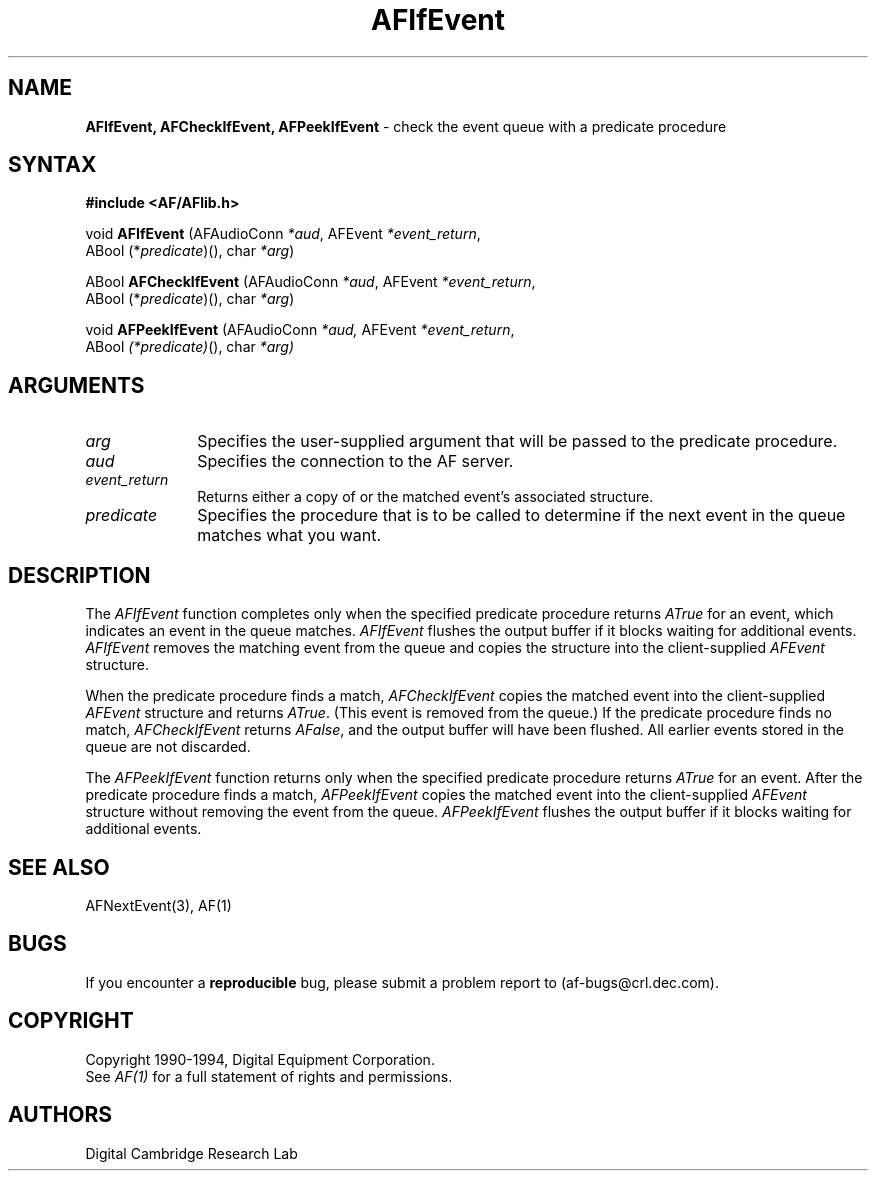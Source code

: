 .ds xL AFlib \- C Language AF Interface
.na
.de Ds
.nf
.\\$1D \\$2 \\$1
.ft 1
.\".ps \\n(PS
.\".if \\n(VS>=40 .vs \\n(VSu
.\".if \\n(VS<=39 .vs \\n(VSp
..
.de De
.ce 0
.if \\n(BD .DF
.nr BD 0
.in \\n(OIu
.if \\n(TM .ls 2
.sp \\n(DDu
.fi
..
.de FD
.LP
.KS
.TA .5i 3i
.ta .5i 3i
.nf
..
.de FN
.fi
.KE
.LP
..
.de IN		\" send an index entry to the stderr
.tm \\n%:\\$1:\\$2:\\$3
..
.de C{
.KS
.nf
.D
.\"
.\"	choose appropriate monospace font
.\"	the imagen conditional, 480,
.\"	may be changed to L if LB is too
.\"	heavy for your eyes...
.\"
.ie "\\*(.T"480" .ft L
.el .ie "\\*(.T"300" .ft L
.el .ie "\\*(.T"202" .ft PO
.el .ie "\\*(.T"aps" .ft CW
.el .ft R
.ps \\n(PS
.ie \\n(VS>40 .vs \\n(VSu
.el .vs \\n(VSp
..
.de C}
.DE
.R
..
.de Pn
.ie t \\$1\fB\^\\$2\^\fR\\$3
.el \\$1\fI\^\\$2\^\fP\\$3
..
.de PN
.ie t \fB\^\\$1\^\fR\\$2
.el \fI\^\\$1\^\fP\\$2
..
.de NT
.ne 7
.ds NO Note
.if \\n(.$>$1 .if !'\\$2'C' .ds NO \\$2
.if \\n(.$ .if !'\\$1'C' .ds NO \\$1
.ie n .sp
.el .sp 10p
.TB
.ce
\\*(NO
.ie n .sp
.el .sp 5p
.if '\\$1'C' .ce 99
.if '\\$2'C' .ce 99
.in +5n
.ll -5n
.R
..
.		\" Note End -- doug kraft 3/85
.de NE
.ce 0
.in -5n
.ll +5n
.ie n .sp
.el .sp 10p
..
.ny0
.TH AFIfEvent 3 "Release 1" "AF Version 3" 
.SH NAME
\fBAFIfEvent, AFCheckIfEvent, AFPeekIfEvent\fP \
\- check the event queue with a predicate procedure
.SH SYNTAX
\fB#include <AF/AFlib.h>\fP
.LP
void \fBAFIfEvent\fP (AFAudioConn \fI*aud\fP, AFEvent \fI*event_return\fP, 
.br
                                        ABool (*\fIpredicate\fP)(), char \fI*arg\fP)
.LP
ABool \fBAFCheckIfEvent\fP (AFAudioConn \fI*aud\fP, AFEvent \fI*event_return\fP,
.br
                                        ABool (*\fIpredicate\fP)(), char \fI*arg\fP)
.LP
void \fBAFPeekIfEvent\fP (AFAudioConn \fI*aud,\fP AFEvent \fI*event_return\fP,
.br
                                        ABool \fI(*predicate)\fP(), char \fI*arg)\fP
.SH ARGUMENTS
.IP \fIarg\fP 1i
Specifies the user-supplied argument that will be passed to the predicate procedure.
.IP \fIaud\fP 1i
Specifies the connection to the AF server.
.IP \fIevent_return\fP 1i
Returns either a copy of or the matched event's associated structure.
.IP \fIpredicate\fP 1i
Specifies the procedure that is to be called to determine
if the next event in the queue matches what you want.
.SH DESCRIPTION
The
.PN AFIfEvent
function completes only when the specified predicate
procedure returns 
.PN ATrue 
for an event, 
which indicates an event in the queue matches.
.PN AFIfEvent
flushes the output buffer if it blocks waiting for additional events.
.PN AFIfEvent
removes the matching event from the queue 
and copies the structure into the client-supplied
.PN AFEvent
structure.
.LP
When the predicate procedure finds a match,
.PN AFCheckIfEvent
copies the matched event into the client-supplied
.PN AFEvent
structure and returns 
.PN ATrue .
(This event is removed from the queue.)
If the predicate procedure finds no match,
.PN AFCheckIfEvent
returns
.PN AFalse ,
and the output buffer will have been flushed.
All earlier events stored in the queue are not discarded.
.LP
The
.PN AFPeekIfEvent
function returns only when the specified predicate
procedure returns 
.PN ATrue
for an event.
After the predicate procedure finds a match,
.PN AFPeekIfEvent
copies the matched event into the client-supplied
.PN AFEvent
structure without removing the event from the queue.
.PN AFPeekIfEvent
flushes the output buffer if it blocks waiting for additional events.
.SH "SEE ALSO"
AFNextEvent(3), AF(1)

.SH BUGS
If you encounter a \fBreproducible\fP bug, please 
submit a problem report to (af-bugs@crl.dec.com).
.SH COPYRIGHT
Copyright 1990-1994, Digital Equipment Corporation.
.br
See \fIAF(1)\fP for a full statement of rights and permissions.
.SH AUTHORS
Digital Cambridge Research Lab
